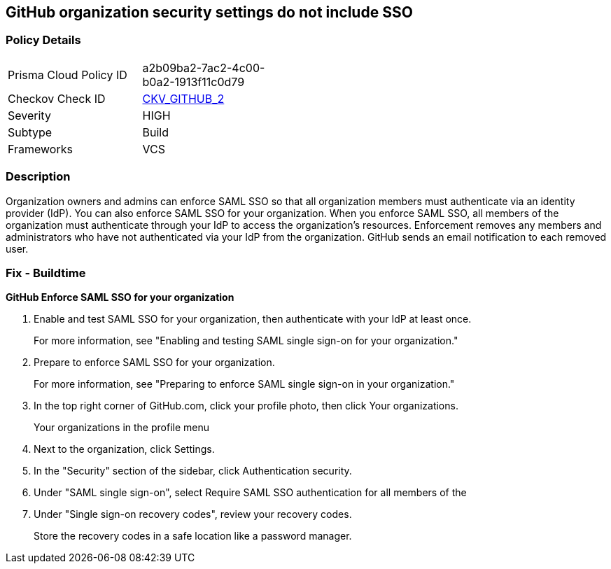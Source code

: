 == GitHub organization security settings do not include SSO
// GitHub organization security settings not configured to require SAML single sign on (SSO)


=== Policy Details 

[width=45%]
[cols="1,1"]
|=== 
|Prisma Cloud Policy ID 
| a2b09ba2-7ac2-4c00-b0a2-1913f11c0d79

|Checkov Check ID 
| https://github.com/bridgecrewio/checkov/tree/master/checkov/github/checks/sso.py[CKV_GITHUB_2]

|Severity
|HIGH

|Subtype
|Build

|Frameworks
|VCS

|=== 



=== Description 


Organization owners and admins can enforce SAML SSO so that all organization members must authenticate via an identity provider (IdP).
You can also enforce SAML SSO for your organization.
When you enforce SAML SSO, all members of the organization must authenticate through your IdP to access the organization's resources.
Enforcement removes any members and administrators who have not authenticated via your IdP from the organization.
GitHub sends an email notification to each removed user.

=== Fix - Buildtime


*GitHub Enforce SAML SSO for your organization* 



. Enable and test SAML SSO for your organization, then authenticate with your IdP at least once.
+
For more information, see "Enabling and testing SAML single sign-on for your organization."

. Prepare to enforce SAML SSO for your organization.
+
For more information, see "Preparing to enforce SAML single sign-on in your organization."

. In the top right corner of GitHub.com, click your profile photo, then click Your organizations.
+
Your organizations in the profile menu

. Next to the organization, click Settings.

. In the "Security" section of the sidebar, click  Authentication security.

. Under "SAML single sign-on", select Require SAML SSO authentication for all members of the

. Under "Single sign-on recovery codes", review your recovery codes.
+
Store the recovery codes in a safe location like a password manager.
